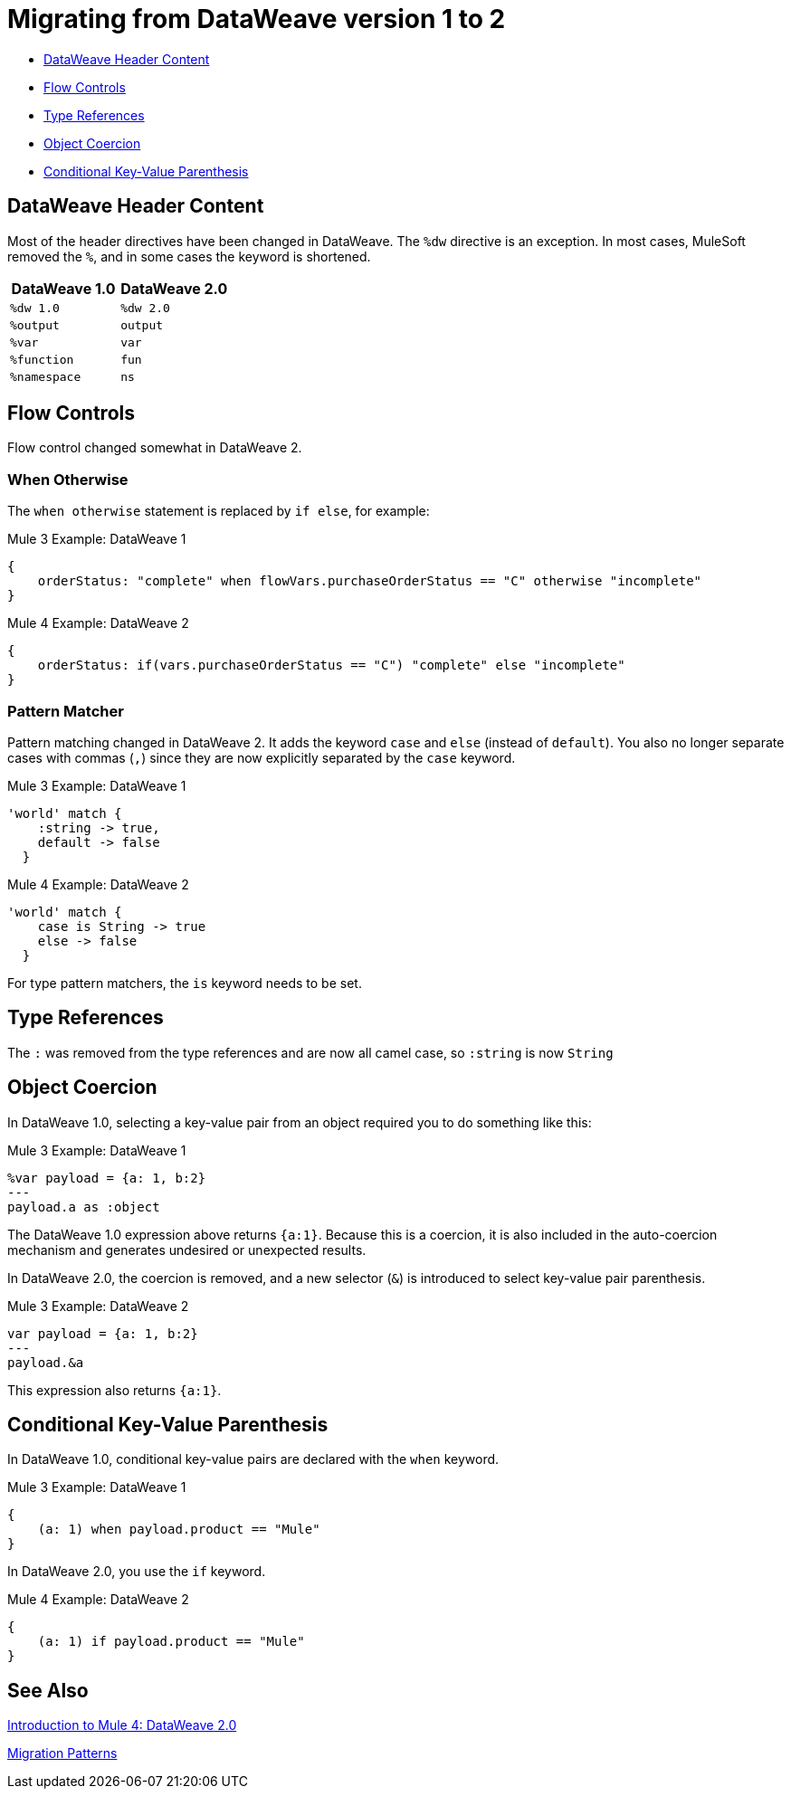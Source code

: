 = Migrating from DataWeave version 1 to 2
// sme: PLG, Shoki?, author: sduke?

// Explain generally how and why things changed between Mule 3 and Mule 4.

* <<dw_header>>
* <<dw_flow_control>>
* <<dw_type_references>>
* <<dw_object_coercion>>
* <<dw_cond_key_value_parens>>

[[dw_header]]
== DataWeave Header Content

Most of the header directives have been changed in DataWeave. The `%dw` directive is an exception. In most cases, MuleSoft removed the `%`, and in some cases the keyword is shortened.

[%header,cols=“1,1”]
|===
|DataWeave 1.0 |DataWeave 2.0 |
|`%dw 1.0`    |`%dw 2.0`|
|`%output`    |`output` |
|`%var`       | `var`   |
|`%function`  | `fun`   |
|`%namespace` | `ns`    |
|===

[[dw_flow_control]]
== Flow Controls

Flow control changed somewhat in DataWeave 2.

[[dw_flow_control_when_otherwise]]
=== When Otherwise

The `when otherwise` statement is replaced by `if else`, for example:

.Mule 3 Example: DataWeave 1
[source, linenums]
----
{
    orderStatus: "complete" when flowVars.purchaseOrderStatus == "C" otherwise "incomplete"
}
----

.Mule 4 Example: DataWeave 2
[source, linenums]
----
{
    orderStatus: if(vars.purchaseOrderStatus == "C") "complete" else "incomplete"
}
----

//TODO: Add another pair of examples to show how to migrate DataWeave 1.0's "unless otherwise" statement

[[dw_flow_control_pattern_matcher]]
=== Pattern Matcher

Pattern matching changed in DataWeave 2. It adds the keyword `case` and `else` (instead of `default`). You also no longer separate cases with commas (`,`) since they are now explicitly separated by the `case` keyword.

.Mule 3 Example: DataWeave 1
[source, linenums]
----
'world' match {
    :string -> true,
    default -> false
  }
----

.Mule 4 Example: DataWeave 2
[source, linenums]
----
'world' match {
    case is String -> true
    else -> false
  }
----

For type pattern matchers, the `is` keyword needs to be set.

[[dw_type_references]]
== Type References

The `:` was removed from the type references and are now all camel case, so `:string` is now `String`

[[dw_object_coercion]]
== Object Coercion

In DataWeave 1.0, selecting a key-value pair from an object required you to do something like this:

.Mule 3 Example: DataWeave 1
[source,linenums]
----
%var payload = {a: 1, b:2}
---
payload.a as :object
----

The DataWeave 1.0 expression above returns `{a:1}`. Because this is a coercion, it is also included in the auto-coercion mechanism and generates undesired or unexpected results.

In DataWeave 2.0, the coercion is removed, and a new selector (`&`) is introduced to select key-value pair parenthesis.
//TODO: To select a key-value pair from an object or something like that?

.Mule 3 Example: DataWeave 2
[source, linenums]
----
var payload = {a: 1, b:2}
---
payload.&a
----

This expression also returns `{a:1}`.

[[dw_cond_key_value_parens]]
== Conditional Key-Value Parenthesis

In DataWeave 1.0, conditional key-value pairs are declared with the `when` keyword.

.Mule 3 Example: DataWeave 1
[source, linenums]
----
{
    (a: 1) when payload.product == "Mule"
}
----

In DataWeave 2.0, you use the `if` keyword.

.Mule 4 Example: DataWeave 2
[source, linenums]
----
{
    (a: 1) if payload.product == "Mule"
}
----

////
DataWeave 2.0 (packaged as part of Mule Runtime 4.0) introduces the following syntax changes over previous versions:

* Removed automatic coercion from Object to Array (implies, for example, that the `map` function no longer works over an Object).
// TODO: should they use mapObject instead? Maybe we should give an example.
* Updated version header to `%dw 2.0`.
* Removed `%` from all other directives.
* Changed all type names format, which are now written without a colon and with an upper case letter (for example, `String` instead of `:string`, as before), for example: `1 as String` returns `"1"``.
* All operators are now functions (for example, `upper()`, `typeOf()`). Therefore, they must include their arguments between parentheses, for example, `upper("hello")` and `typeOf("hello")`.
// TODO: IS THIS TRUE for all or just for those that take a single argument? We used to all all the functions operators.
* Custom functions are declared in the DataWeave header via the keyword `fun`, rather than `function`. For example, `fun funName(args) = body`
* The `..` operator is no longer used for selecting ranges (but still works as a descendants selector). Its functionality is replaced by `to`. Example: `[2 to 15]`.
* `when`, `unless` and `otherwise` are no longer used for conditional logic. They have been replaced by `if` and `else`. This requires that you change the order of the expression. Example: `if payload is(String) uppercase(payload)`.
* Binary functions (that take two arguments) support an alternative infix notation (arg1 function arg2). For example, `payload.*items contains "3"` instead of `contains(payload.*items, "3")`.
* New key-value pair selector (`.&`) returns all matching keys and values. It returns them as a single object containing these.
* New namespace selector (`.#`) returns the namespace used.
* The function `groupBy` is overloaded to operate on objects.
* The new function `filterObject` can be used to filter objects.
* The functions `map`, `mapObject` and `filter` support a null input (in which case they return null).
* New supported syntax for `match` when using arrays `[head ~ tail]`
* Namespace prefixes can no longer contain the character `-`.
* Multiple functions are no longer packaged as part of the core functions module. The package they belong to must be manually imported in the header before they can be called.
* Index parameter: Added `index` as a third parameter to `mapObject`, `pluck`, `filter`, and `groupBy`.
* Closed objects: For declared types, added the pipe (`|`) syntax to specify a closed (or exact) object. For example, if `{|a: String|}` is specified as a return type of a function, the function cannot return `{a: String, b: Number}`.
* Ordered objects: Added the hyphen character (`-`) for ordered objects, for example: `{- a: String, b: Number -}`. The fields must be in the specified order.
* Repeated fields: Added the asterisk (`\*`) for repeated fields in an object, for example: `{ a*: String}`. This is primarily needed for XML, where the names of child elements can be repeated, unlike keys in Java and JSON objects.
* For the flat file, the content type is `application/flatfile` instead of `text\plain`.
////

////
TODO IN SEPARATE TOPIC, POINTING TO DW TYPES PAGE.
Declaring DW types
declare the type of a variable or of a function param or return, e.g.,
fun foo(arg1: {|a: String|}): String = arg1.a
`{|a: String|}` is the type of arg1

var message: String = "foo"
var user: {name*: String } = {name: "Mariano", name: "Leandro"}
var a: Array<Number> = [1,2,3]

for example, our `map` function
fun map <T,R>(lhs: Array<T>, rhs: (T, Number) -> R ): Array<R>
this signature says that it has 2 type parameters, T and R

`lhs` is an argument of type `Array<T>` (edited)

which is an array of `something`

that will be defined when the user calls the function

`rhs` is a lambda function, that has 2 inputs (T, Number) and returns something of type R (edited)

and the `map` function returns something of type `Array<R>`
////


////
Passing Data in URI params:
when you pass data in URI parameters, you need to encode them using that format
if you have for example
```{
  "key1" : ["value", "value@"],
  "key 2": "value 1",
  "key3": "value",
  "key 4 her%": null
}

that has to be formatted as
```key1=value&key1=value%40&key+2=value+1&key3=value&key+4+her%25
```
when used as URI parameters

you put `application/x-www-form-urlencoded` as your output format
with the header `output application/x-www-form-urlencoded` in the script
////

////
* Changed pattern matching     ... how?
* explain `[head ~ tail]` better
////

== See Also

link:intro-dataweave2[Introduction to Mule 4: DataWeave 2.0]

link:migration-patterns[Migration Patterns]

// link:migration-components[Migrating Components]

